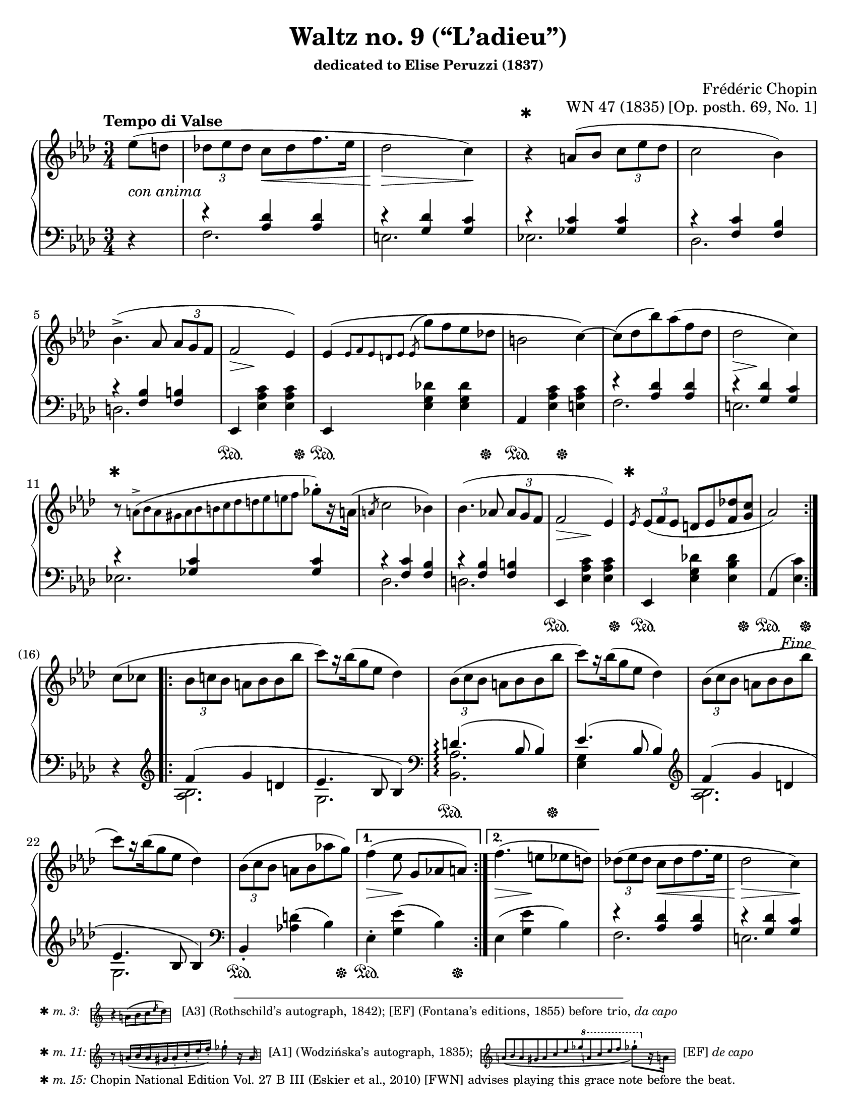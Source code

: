 \version "2.24.0"
\language "english"
\pointAndClickOff

#(set-default-paper-size "letter")
\paper {
  print-page-number = ##f
  indent = 0
  markup-system-spacing = #0
}

\header {
  title = "Waltz no. 9 (“L’adieu”)"
  subsubtitle = \markup { dedicated to Elise Peruzzi (1837) }
  composer = "Frédéric Chopin"
  opus = "WN 47 (1835) [Op. posth. 69, No. 1]"
  tagline = ##f
}

\layout {
  \context {
    \Score
    %%\override BarNumber.break-visibility = ##(#t #t #t) % to draw every bar number
    alternativeNumberingStyle = #'numbers-with-letters
    barNumberVisibility = #first-bar-number-invisible-save-broken-bars

    %% Put a bar line before the clef in the footnote variants
    \override SystemStartBar.collapse-height = #-inf.0
  }

  \context {
    \PianoStaff
    \accidentalStyle piano
  }
}

global = {
  \key af \major
  \time 3/4
  \tempo "Tempo di Valse"
  \partial 4
}

%%%%%%%%%%%%%%%%%%%%%%%%%%%%%%%%%%%%%%%%%%%%%%%%%%%%%%%%%%%%%%%%%%%%%%%%
%% A = mm. 1-(16), 1-beat anacrusis, simple repeat before last
%%                 beat of m. 16, fine
%%
%% A = mm. 25-(40), no anacrusis, no repeat, section break before last
%%                  beat of m. 40
%%
%% All the same notation both times.

upper.A_anacrusis = \relative {
  \clef treble
  ef''8( d |
}

upper.A = \relative {
  \tuplet 3/2 { df'' ef df } c[ df f8. ef16] |
  df2 c4) |
  r4
  a8( bf \tuplet 3/2 { c ef df } |
  c2 bf4) |
  bf4.(-> af8 \tuplet 3/2 { af g f } |
  f2 ef4) |
  ef\( \grace { ef8[ f ef d ef] }
  \once \slurUp
  \acciaccatura ef8 g' f ef df |
  b2 c4~\) |
  8( df bf') af( f df |
  df2 c4) |
  r8
  \once \omit TupletNumber
  \tiny
  \tuplet 13/3 { a8(-> bf a gs a bf b c df d ef e f }
  \normalsize
  gf-.[) r16 a,!16](
  |
  \slashedGrace a8 c2 bf4) |
  bf4.( af8 \tuplet 3/2 { af g f } |
  f2 ef4) |
  \slashedGrace ef8
  \tuplet 3/2 { ef8( f ef } d ef <f df'> <g c> |
  af2)
}

lower.A_anacrusis = \relative {
  \clef bass
  r4
}

lower.A_tenor = \relative {
  r4 <af df> q |
  r <g df'> <g c> |
  r <gf c> q |
  r <f c'> <f bf> |
  r <f bf> <f b> |
  s2.*3 |
  r4 <af df> q |
  r <g df'> <g c> |
  r <gf c> q |
  r <f c'> <f bf> |
  r <f bf> <f b> |
  s2.*2 |
  s2
}

lower.A_bass = \relative {
  f2. |
  e |
  ef |
  df |
  d |
  \oneVoice
  ef,4 <ef' af c> q |
  ef,4 <ef' g df'> q |
  af, <ef' af c> <e af c> |
  \voiceTwo
  f2. |
  e |
  ef |
  df |
  d |
  \oneVoice
  ef,4 <ef' af c> q |
  ef, <ef' g df'!> <ef bf' df> |
  af,( <ef' c'>)
  \voiceTwo
}

lower.A = {
  \clef bass
  <<
    \new Voice = "tenor" {
      \voiceOne
      \lower.A_tenor
    }
    \new Voice = "bass" {
      \voiceTwo
      \lower.A_bass
    }
  >>
}

editorial.above.A_anacrusis = {
  s4 |
}

editorial.above.A = {
  s2. |
  s2 s4 |
  \barNumberCheck #3
  %% The trick to footnotes in the Dynamics context is to attach the
  %% footnote to an event that's attached to a spacer rest. We want an
  %% event that doesn't actually have any visual effect, so we use an
  %% empty text event. The general idea is
  %%
  %%   s4-\footnote mark offset-pair content
  %%     ^""
  %%
  %% Another way to do it is a timing footnote on Staff.BarLine. That
  %% will put the mark directly above the barline, and if there's a line
  %% break the bar line is on the line before. That looks like
  %%
  %%   \footnote mark offset-pair content Staff.BarLine
  %%
  s4-\footnote
       ✱
       #'(0 . 0)
       \markup {
         \tiny { ✱ \italic { m. 3: } \hspace #1 }
         \score {
           \new Staff \with {
             \magnifyStaff #1/2
             \remove Time_signature_engraver
             \override KeySignature.stencil = ##f
           }
           \relative {
             \clef treble
             \key af \major
             \override NoteHead.font-size = #2
             \override Accidental.font-size = #2
             \override Rest.font-size = #2
             r4 a'8[( bf c \slashedGrace ef df])
             \revert NoteHead.font-size
             \revert Accidental.font-size
             \revert Rest.font-size
             \bar "|"
           }
         }
         \tiny { \hspace #1 [A3] (Rothschild’s autograph, 1842); [EF] (Fontana’s editions, 1855) before trio, \italic "da capo" }
       }
     ^""
  s2 |
  s2.*7 |
  \barNumberCheck #11
  s8-\footnote
       ✱
       #'(0 . 0)
       \markup {
         \tiny { ✱ \italic { m. 11: } }
         \score {
           \new Staff \with {
             \magnifyStaff #1/2
             \remove Time_signature_engraver
             \override KeySignature.stencil = ##f
           }
           \relative {
             \override NoteHead.font-size = #2
             \override Accidental.font-size = #2
             \override Rest.font-size = #2
             \clef treble
             \key af \major
             \stemUp
             r8
             \once \omit TupletNumber
             \once \slurDown
             \tuplet 8/6 { a'16[( bf a gs a-. c-. ef-. f-.]) }
             \stemNeutral
             gf8-!
             r16 a,
             \revert NoteHead.font-size
             \revert Accidental.font-size
             \revert Rest.font-size
             \bar "|"
           }
         }
         \tiny { \hspace #0.5 [A1] (Wodzińska’s autograph, 1835); \hspace #0.5 }
         \score {
           \new Staff \with {
             \magnifyStaff #1/2
             \remove Time_signature_engraver
             \override KeySignature.stencil = ##f
           }
           \relative {
             \clef treble
             \key af \major
             \once \omit TupletNumber
             \stemUp
             \once \slurDown
             \tuplet 12/4 { a'8[( bf a gs a c ef gf
                                 \ottava #1
                                 a c ef f]
                          }
             \stemNeutral
             \override NoteHead.font-size = #2
             \override Accidental.font-size = #2
             \override Rest.font-size = #2
             gf8-![)
               \ottava #0
               r16 a,,!]
             \revert NoteHead.font-size
             \revert Accidental.font-size
             \revert Rest.font-size
             \bar "|"
           }
         }
         \tiny { \hspace #0.5 [EF] \italic "de capo" }
       }
     ^""
  s8 s2 |
  s2.*3 |
  \barNumberCheck #15
  \grace
  s8-\footnote ✱ #'(0 . 0) \markup { \tiny { ✱ \italic { m. 15: } Chopin National Edition Vol. 27 B III (Eskier et al., 2010) [FWN] advises playing this grace note before the beat. } }
    ^""
  s2. |
  s2
  \barNumberCheck #16
}

editorial.above.A_repeat = {
  s2.*8 |
  \barNumberCheck #33
  s8-\footnote
       ✱
       #'(0 . 0)
       \markup {
         \tiny { ✱ \italic { m. 33: } \hspace #1 }
         \score {
           \new Staff \with {
             \magnifyStaff #1/2
             \remove Time_signature_engraver
             \override KeySignature.stencil = ##f
           }
           \relative {
             \clef treble
             \key af \major
             \override NoteHead.font-size = #2
             \override Accidental.font-size = #2
             \override Rest.font-size = #2
             c''8([ df \slashedGrace df bf') af( f df)]
             \revert NoteHead.font-size
             \revert Accidental.font-size
             \revert Rest.font-size
             \bar "|"
           }
         }
         \tiny { \hspace #1 [EF] \italic "da capo" (m. 9). [FWN] suggests as optional variant here at m. 33.  }
       }
    ^""
  s8 s2 |
  s2.*6 |
  s2
}

editorial.between.A_anacrusis = {
  s4-\tweak thickness #3.5
    _\markup \whiteout \italic "con anima"
  |
}

editorial.between.A = {
  s4
  \once \override Hairpin.shorten-pair = #'(0 . -2)
  s4\< s4 |
  s2\> s4\! |
  s2.*3 |
  s8..\> s32\! s4 s4 |
  s2.*3 |
  s8..\> s32\! s4 s4 |
  s2.*3 |
  s4\> s4\! s4 |
  s2. |
  s2
}

editorial.below.A_anacrusis = {
  s4 |
}

editorial.below.A = {
  s2.*5 |
  s4\sustainOn s4 s8 s8\sustainOff |
  s4\sustainOn s4 s8 s8\sustainOff |
  s4\sustainOn s8 s8\sustainOff s4 |
  s2.*5 |
  s4\sustainOn s4 s8 s8\sustainOff |
  s4\sustainOn s4 s8 s8\sustainOff |
  s4\sustainOn s8 s8\sustainOff
}

%%%%%%%%%%%%%%%%%%%%%%%%%%%%%%%%%%%%%%%%%%%%%%%%%%%%%%%%%%%%%%%%%%%%%%%%
%% B = mm. (16)-24b, 1-beat anacrusis, two 1-measure voltas

upper.B_anacrusis = \relative {
  c''8( cf |
}

upper.B = \relative {
  \barNumberCheck #17
  \tuplet 3/2 { bf'8 c bf } a bf bf bf' |
  c[) r16 bf16( g8 ef] df4) |
  \repeat unfold 2 {
    \tuplet 3/2 { bf8( c bf } a bf bf bf' |
    c[) r16 bf16( g8 ef] df4) |
  }
  \tuplet 3/2 { bf8( c bf } a bf af' g) |
}

upper.B_volta.1 = \relative {
  f''4( ef8 g,[ af a])
}

upper.B_volta.2 = \relative {
  f''4.( e8 ef d) |
}

lower.B_anacrusis = \relative {
  r4 |
}

lower.B_tenor = \relative {
  f'4( g d |
  ef4. bf8 4) |
  d4.(\arpeggio bf8 4) |
  ef4.( bf8 4) |
  f'4( g d |
  ef4. bf8 4) |
}

lower.B_bass = \relative {
  \clef treble
  <af bf>2. |
  g |
  \clef bass
  \once \set PianoStaff.connectArpeggios = ##t
  <af bf,>\arpeggio |
  <ef g>4 s2 |
  \clef treble
  <af bf>2. |
  g |
  \clef bass
  \oneVoice
  bf,4-. <af'! d>( bf) |
}

lower.B = {
  \barNumberCheck #17
  <<
    \new Voice = "tenor" {
      \voiceOne
      \lower.B_tenor
    }
    \new Voice = "bass" {
      \voiceTwo
      \lower.B_bass
    }
  >>
}

lower.B_volta.1 = \relative {
  ef4-. <g ef'>( bf) |
}

lower.B_volta.2 = \relative {
  ef4( <g ef'> bf) |
}

editorial.above.B_anacrusis = {
  s4 |
}

editorial.above.B = {
  \barNumberCheck #17
  s2.*7 |
}

editorial.above.B_volta.1 = {
  s2. |
}

editorial.above.B_volta.2 = {
  s2. |
}

editorial.between.B_anacrusis = {
  s4 |
}

editorial.between.B = {
  \barNumberCheck #17
  s2.*7 |
}

editorial.between.B_volta.1 = {
  s4\> s4\! s4 |
}

editorial.between.B_volta.2 = {
  s4\> s4\! s4 |
}

editorial.below.B_anacrusis = {
  s4 |
}

editorial.below.B = {
  \barNumberCheck #17
  s2.*2 |
  s4\sustainOn s4 s8 s8\sustainOff |
  s2.*3 |
  s4\sustainOn s4 s8 s8\sustainOff |
}

editorial.below.B_volta.1 = {
  s4\sustainOn s4 s8 s8\sustainOff |
}

editorial.below.B_volta.2 = {
  s2. |
}


%%%%%%%%%%%%%%%%%%%%%%%%%%%%%%%%%%%%%%%%%%%%%%%%%%%%%%%%%%%%%%%%%%%%%%%%
%% trio.A = mm. (40)-(48b), 1-beat anacrusis, volta 1 is full measure,
%%                          section break before last beat of volta 2

upper.trio.A_anacrusis = \relative {
  <df'' f>4-. |
}

upper.trio.A = \relative {
  \barNumberCheck #41
  \repeat unfold 7 R2. |
}

upper.trio.A_volta.1 = \relative {
  R2.
}

upper.trio.A_volta.2 = \relative {
  r4 r4
}

lower.trio.A_anacrusis = \relative {
  r4
}

lower.trio.A = \relative {
  \barNumberCheck #41
  \repeat unfold 7 R2. |
}

lower.trio.A_volta.1 = \relative {
  R2. |
}

lower.trio.A_volta.2 = \relative {
  r4 r4
}

editorial.above.trio.A_anacrusis = {
  s4
}

editorial.above.trio.A = {
  \barNumberCheck #41
  s2.*7 |
}

editorial.above.trio.A_volta.1 = {
  s2. |
}

editorial.above.trio.A_volta.2 = {
  s4 s4
}

editorial.between.trio.A_anacrusis = {
  s4
}

editorial.between.trio.A = {
  \barNumberCheck #41
  s2.*7 |
}

editorial.between.trio.A_volta.1 = {
  s2. |
}

editorial.between.trio.A_volta.2 = {
  s4 s4
}

editorial.below.trio.A_anacrusis = {
  s4
}

editorial.below.trio.A = {
  \barNumberCheck #41
  s2.*7 |
}

editorial.below.trio.A_volta.1 = {
  s2. |
}

editorial.below.trio.A_volta.2 = {
  s4 s4
}


%%%%%%%%%%%%%%%%%%%%%%%%%%%%%%%%%%%%%%%%%%%%%%%%%%%%%%%%%%%%%%%%%%%%%%%%
%% trio.B = (48b)-(64), 1 beat anacrusis, double bar DC al fine before
%%                      last beat of m. 64

upper.trio.B_anacrusis = \relative {
  r4
}

upper.trio.B = \relative {
  \barNumberCheck #49
  \repeat unfold 15 R2.
  r4 r4
}

lower.trio.B_anacrusis = \relative {
  r4
}

lower.trio.B = \relative {
  \barNumberCheck #49
  \repeat unfold 15 R2.
  r4 r4
}

editorial.above.trio.B_anacrusis = {
  s4 |
}

editorial.above.trio.B = {
  \barNumberCheck #49
  s2.*15 |
  s4 s4
}

editorial.between.trio.B_anacrusis = {
  s4 |
}

editorial.between.trio.B = {
  \barNumberCheck #49
  s2.*15 |
  s4 s4
}

editorial.below.trio.B_anacrusis = {
  s4 |
}

editorial.below.trio.B = {
  \barNumberCheck #49
  s2.*15 |
  s4 s4
}


%%%%%%%%%%%%%%%%%%%%%%%%%%%%%%%%%%%%%%%%%%%%%%%%%%%%%%%%%%%%%%%%%%%%%%%%
%% breaks_ref to match FWN 7a

breaks_ref = {
  %% breaks matching some reference for ease of authoring
  s4 |
  s2.*4 | \break
  \barNumberCheck #5
  s2.*6 | \break
  \barNumberCheck #11
  s2.*5 |
  \barNumberCheck #16
  s2 \break
  s4 |
  s2.*5 | \break
  \barNumberCheck #22
  s2.*6 | \pageBreak % volta in here 24a/24b
  \barNumberCheck #27
  s2.*6 | \break
  \barNumberCheck #33
  s2.*6 | \break
  \barNumberCheck #39
  \grace s8
  s2.*6 | \break
  \barNumberCheck #45
  s2.*7 | \break % volta in here 48a/48b
  \barNumberCheck #51
  s2.*7 | \break
  \barNumberCheck #58
}


%%%%%%%%%%%%%%%%%%%%%%%%%%%%%%%%%%%%%%%%%%%%%%%%%%%%%%%%%%%%%%%%%%%%%%%%
%% Score

%%showLastLength =   % use this to only render the last few measures
\score {
  \new PianoStaff <<
    \new Dynamics {
      \global
      \editorial.above.A_anacrusis
      \editorial.above.A
      \editorial.above.B_anacrusis
      \editorial.above.B
      \editorial.above.B_volta.1
      \editorial.above.B_volta.2
      \editorial.above.A_repeat
      \editorial.above.trio.A_anacrusis
      \editorial.above.trio.A
      \editorial.above.trio.A_volta.1
      \editorial.above.trio.A_volta.2
      \editorial.above.trio.B_anacrusis
      \editorial.above.trio.B
    }
    \new Staff = "up" {
      \global
      \repeat segno 2 {
        \repeat volta 2 {
          \upper.A_anacrusis
          \upper.A
        }
        \fine
        \upper.B_anacrusis
        \repeat volta 2 {
          \upper.B
        }
        \alternative {
          \upper.B_volta.1
          \upper.B_volta.2
        }
        <<
          %% At the top, the slur starts in the anacrusis. In this
          %% written out repeat of A, the slur starts on the first note
          %% of the triplet, which we can accomplish by creating an
          %% equivalent parallel spacer rest to start the slur.
          { \tuplet 3/2 { s8( s8 s8 } }
          \upper.A
        >>
        \section \sectionLabel "TRIO"
        \upper.trio.A_anacrusis
        \repeat volta 2 {
          \upper.trio.A
        }
        \alternative {
          \upper.trio.A_volta.1
          \upper.trio.A_volta.2
        }
        \section
        \upper.trio.B_anacrusis
        \upper.trio.B
        \bar "||"
      }
    }
    \new Dynamics {
      \global
      \editorial.between.A_anacrusis
      \editorial.between.A
      \editorial.between.B_anacrusis
      \editorial.between.B
      \editorial.between.B_volta.1
      \editorial.between.B_volta.2
      \editorial.between.A
      \editorial.between.trio.A_anacrusis
      \editorial.between.trio.A
      \editorial.between.trio.A_volta.1
      \editorial.between.trio.A_volta.2
      \editorial.between.trio.B_anacrusis
      \editorial.between.trio.B
    }
    \new Staff = "down" {
      \global
      \lower.A_anacrusis
      \lower.A
      \lower.B_anacrusis
      \lower.B
      \lower.B_volta.1
      \lower.B_volta.2
      \lower.A
      \section
      \lower.trio.A_anacrusis
      \lower.trio.A
      \lower.trio.A_volta.1
      \lower.trio.A_volta.2
      \section
      \lower.trio.B_anacrusis
      \lower.trio.B
    }
    \new Dynamics {
      \global
      \editorial.below.A_anacrusis
      \editorial.below.A
      \editorial.below.B_anacrusis
      \editorial.below.B
      \editorial.below.B_volta.1
      \editorial.below.B_volta.2
      \editorial.below.A
      \editorial.below.trio.A_anacrusis
      \editorial.below.trio.A
      \editorial.below.trio.A_volta.1
      \editorial.below.trio.A_volta.2
      \editorial.below.trio.B_anacrusis
      \editorial.below.trio.B
    }
    \new Dynamics {
      \global
      \breaks_ref
    }
  >>
}
